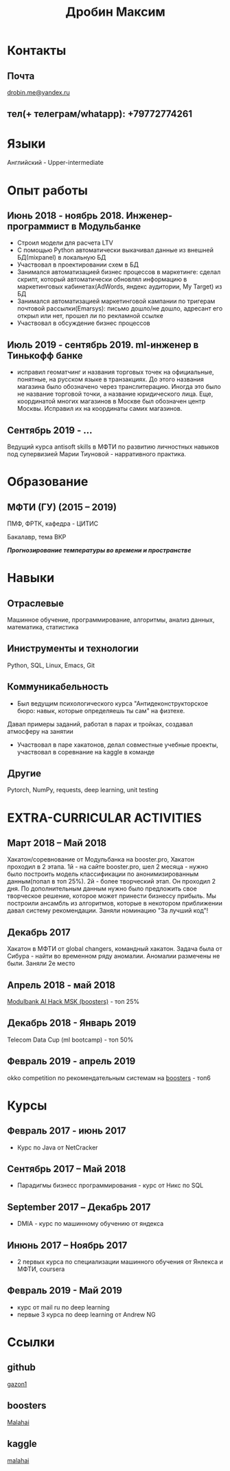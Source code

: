 #+OPTIONS: tags:nil toc:nil author:nil num:nil H:3
#+LATEX_HEADER: \usepackage[profilePic={photo},profilePicWidth=60pt]{myCV}
#+latex_header: \usepackage[T2A]{fontenc}
#+OPTIONS: tags:t tasks:t tex:t timestamp:t toc:nil todo:t |:t
#+OPTIONS: author:nil c:nil creator:comment d:(not "LOGBOOK") date:nil
#+OPTIONS: e:t email:nil f:t inline:t num:t p:nil pri:nil stat:t

#+TITLE: Дробин Максим
* Контакты
** Почта
[[mailto:drobin.me@yandex.ru][drobin.me@yandex.ru]]

** тел(+ телеграм/whatapp): +79772774261
* Языки
Английский - Upper-intermediate
* Опыт работы
** Июнь 2018 - ноябрь 2018. Инженер-программист в Модульбанке
- Строил модели для расчета LTV
- С помощью Python автоматически выкачивал данные из внешней БД(mixpanel) в локальную БД
- Участвовал в проектировании схем в БД
- Занимался автоматизацией бизнес процессов в маркетинге: сделал скрипт, который автоматически обновлял информацию в маркетинговых кабинетах(AdWords, яндекс аудитории, My Target) из БД
- Занимался автоматизацией маркетинговой кампании по тригерам почтовой рассылки(Emarsys): письмо дошло/не дошло, адресант его открыл или нет, прошел ли по рекламной ссылке
- Участвовал в обсуждение бизнес процессов
** Июль 2019 - сентябрь 2019. ml-инженер в Тинькофф банке
- исправил геоматчинг и названия торговых точек на официальные, понятные, на русском языке в транзакциях. До этого названия магазина было обозначено через транслитерацию. Иногда это было не название торговой точки, а название юридического лица. Еще, координатой многих магазинов в Москве был обозначен центр Москвы. Исправил их на координаты самих магазинов.
** Сентябрь 2019 - ...
Ведущий курса antisoft skills в МФТИ по развитию личностных навыков под супервизией Марии Тиуновой - нарративного практика. 
* Образование
** МФТИ (ГУ) (2015 – 2019)
ПМФ, ФРТК, кафедра - ЦИТИС

Бакалавр, тема ВКР
# Тема ВКР
#+BEGIN_CENTER
*/Прогнозирование температуры во времени и пространстве/*
#+END_CENTER
* Навыки
** Отраслевые
Машинное обучение, программирование, алгоритмы, анализ данных, математика, статистика
** Иниструменты и технологии
Python, SQL, Linux, Emacs, Git
** Коммуникабельность
- Был ведущим психологического курса "Антидеконструкторское бюро: навык, которые определяешь ты сам" на физтехе.
Давал примеры заданий, работал в парах и тройках, создавал атмосферу на занятии
- Участвовал в паре хакатонов, делал совместные учебные проекты, участвовал в соревнание на kaggle в команде
** Другие
Pytorch, NumPy, requests, deep learning, unit testing

* EXTRA-CURRICULAR ACTIVITIES
** Март 2018 – Май 2018
Хакатон/соревнование от Модульбанка на booster.pro, Хакатон проходил в 2 этапа. 1й - на сайте booster.pro,
шел 2 месяца - нужно было построить модель классификации по анонимизированным данным(попал в топ 25%). 2й - более творческий 
этап. Он проходил 2 дня. По дополнительным данным нужно было предложить свое творческое решение, которое может принести бизнессу
прибыль. Мы построили ансамбль из алгоритмов, которые в некотором приближении давал систему рекомендации. Заняли номинацию "За лучший код"!

** Декабрь 2017
Хакатон в МФТИ от global changers, командный хакатон. Задача была от Сибура - найти во временном ряду аномалии. 
Аномалии размечены не были. Заняли 2е место
** Апрель 2018 - май 2018
[[https://boosters.pro/championship/modulbank1][Modulbank AI Hack MSK (boosters)]] - топ 25%
** Декабрь 2018 - Январь 2019
Telecom Data Cup (ml bootcamp) - топ 50%
** Февраль 2019 - апрель 2019
okko competition по рекомендательным системам на [[http://\boosters.pro][boosters]] - топ6
* Курсы
** Февраль 2017 - июнь 2017
- Курс по Java от NetCracker
** Сентябрь 2017 – Май 2018
- Парадигмы бизнесс программирования - курс от Никс по SQL
** September 2017 – Декабрь 2017
- DMIA - курс по машинному обучению от яндекса
** Инюнь 2017 – Ноябрь 2017
- 2 первых курса по специализации машинного обучения от Янлекса и МФТИ, coursera
** Февраль 2019 - Май 2019
- курс от mail ru по deep learning
- первые 3 курса по deep learning от Andrew NG

* Ссылки
** github
[[https://github.com/gazon1/][gazon1]]
** boosters
[[https://boosters.pro/user/Malahai][Malahai]]
** kaggle
[[https://www.kaggle.com/malahai][malahai]]
